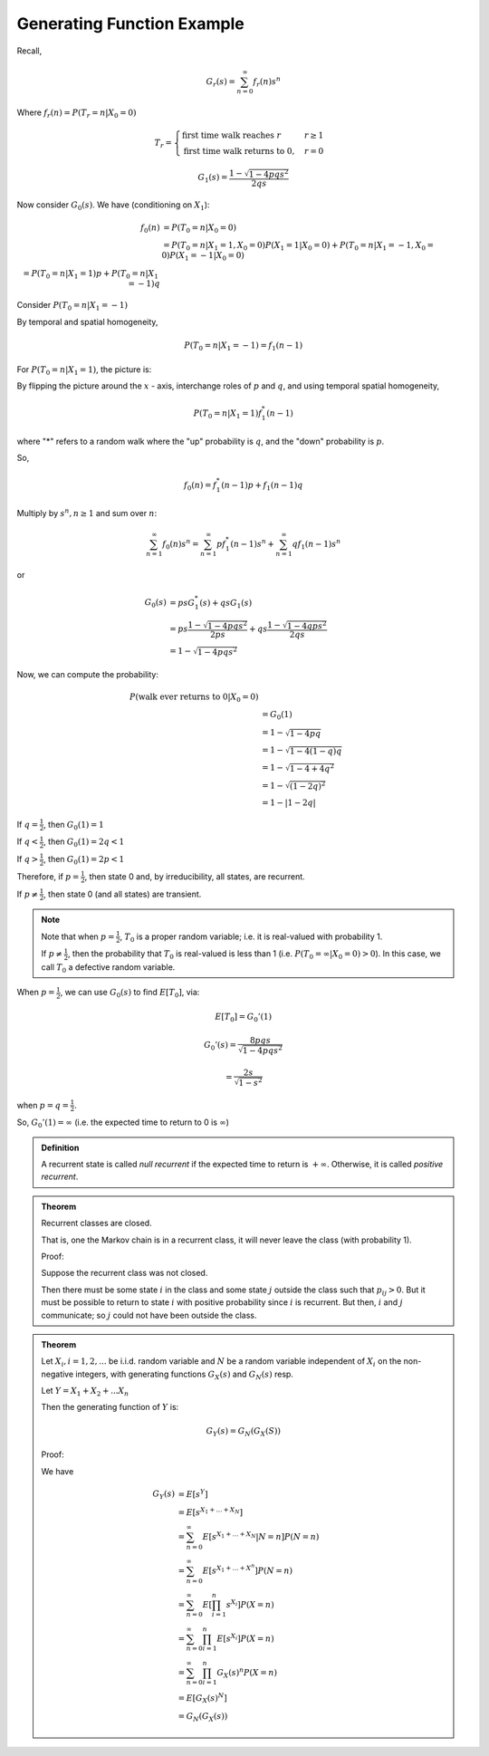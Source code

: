***************************
Generating Function Example
***************************
Recall,

.. math::
    G_r(s) = \sum_{n=0}^\infty f_r(n)s^n

Where :math:`f_r(n)=P(T_r=n|X_0=0)`

.. math::
    T_r=\begin{cases}
    \text{first time walk reaches }r & r\geq 1 \\
    \text{first time walk returns to 0,}& r=0
    \end{cases}

.. math::
    G_1(s) = \frac{1-\sqrt{1-4pqs^2}}{2qs}

Now consider :math:`G_0(s)`. We have (conditioning on :math:`X_1`):

.. math::
    f_0(n)&=P(T_0=n|X_0=0)\\
          &=P(T_0=n|X_1=1,X_0=0)P(X_1=1|X_0=0)+P(T_0=n|X_1=-1,X_0=0)P(X_1=-1|X_0=0)\\
          =P(T_0=n|X_1=1)p + P(T_0=n|X_1=-1)q

Consider :math:`P(T_0=n|X_1=-1)`

.. image:: .static/10.02.1.jpg
    :width: 50%

By temporal and spatial homogeneity,

.. math::
    P(T_0=n|X_1=-1)=f_1(n-1)

For :math:`P(T_0=n|X_1=1)`, the picture is:

.. image::

By flipping the picture around the :math:`x` - axis, interchange roles of :math:`p` and :math:`q`, and using temporal spatial homogeneity,

.. math::
    P(T_0=n|X_1=1)f_1^*(n-1)

where "*" refers to a random walk where the "up" probability is :math:`q`, and the "down" probability is :math:`p`.

So,

.. math::
    f_0(n)=f_1^*(n-1)p+f_1(n-1)q

Multiply by :math:`s^n, n\geq 1` and sum over :math:`n`:

.. math::
    \sum_{n=1}^\infty f_0(n)s^n=\sum_{n=1}^\infty pf_1^*(n-1)s^n+\sum_{n=1}^\infty qf_1(n-1)s^n

or

.. math::
    G_0(s)&= psG_1^*(s)+qsG_1(s)\\
          &= ps\frac{1-\sqrt{1-4pqs^2}}{2ps}+qs\frac{1-\sqrt{1-4qps^2}}{2qs}\\
          &= 1-\sqrt{1-4pqs^2}

Now, we can compute the probability:

.. math::
    P(\text{walk ever returns to }0|X_0=0)\\
    &=G_0(1)\\
    &=1-\sqrt{1-4pq}\\
    &=1-\sqrt{1-4(1-q)q}\\
    &=1-\sqrt{1-4+4q^2}\\
    &=1-\sqrt{(1-2q)^2}\\
    &=1-|1-2q|

If :math:`q=\frac{1}{2}`, then :math:`G_0(1)=1`

If :math:`q<\frac{1}{2}`, then :math:`G_0(1)=2q<1`

If :math:`q>\frac{1}{2}`, then :math:`G_0(1)=2p<1`

Therefore, if :math:`p=\frac{1}{2}`, then state 0 and, by irreducibility, all states, are recurrent.

If :math:`p\neq \frac{1}{2}`, then state 0 (and all states) are transient.

.. note::
    Note that when :math:`p=\frac{1}{2}`, :math:`T_0` is a proper random variable; i.e. it is real-valued with probability 1.

    If :math:`p\neq \frac{1}{2}`, then the probability that :math:`T_0` is real-valued is less than 1 (i.e. :math:`P(T_0=\infty|X_0=0)>0`). In this case, we call :math:`T_0` a defective random variable.

When :math:`p=\frac{1}{2}`, we can use :math:`G_0(s)` to find :math:`E[T_0]`, via:

.. math::
    E[T_0]=G_0'(1)

    G_0'(s)=\frac{8pqs}{\sqrt{1-4pqs^2}}

    =\frac{2s}{\sqrt{1-s^2}}

when :math:`p=q=\frac{1}{2}`.

So, :math:`G_0'(1)=\infty` (i.e. the expected time to return to 0 is :math:`\infty`)

.. admonition:: Definition

    A recurrent state is called *null recurrent* if the expected time to return is :math:`+\infty`. Otherwise, it is called *positive recurrent*.

.. admonition:: Theorem

    Recurrent classes are closed.

    That is, one the Markov chain is in a recurrent class, it will never leave the class (with probability 1).

    Proof:

    Suppose the recurrent class was not closed.

    Then there must be some state :math:`i` in the class and some state :math:`j` outside the class such that :math:`p_{ij}>0`. But it must be possible to return to state :math:`i` with positive probability since :math:`i` is recurrent. But then, :math:`i` and :math:`j` communicate; so :math:`j` could not have been outside the class.

.. admonition:: Theorem

    Let :math:`X_i, i=1,2,...`  be i.i.d. random variable and :math:`N` be a random variable independent of :math:`X_i` on the non-negative integers, with generating functions :math:`G_X(s)` and :math:`G_N(s)` resp.

    Let :math:`Y=X_1+X_2+...X_n`

    Then the generating function of :math:`Y` is:

    .. math::
        G_Y(s)=G_N(G_X(S))

    Proof:

    We have

    .. math::
        G_Y(s) &= E[s^Y]\\
        &=E[s^{X_1+...+X_N}]\\
        &=\sum_{n=0}^{\infty}E[s^{X_1+...+X_N} |N=n]P(N=n)\\
        &=\sum_{n=0}^\infty E[s^{X_1+...+X^n}]P(N=n)\\
        &=\sum_{n=0}^\infty E[\prod_{i=1}^n s^{X_i}]P(X=n)\\
        &=\sum_{n=0}^\infty \prod_{i=1}^n E[s^{X_i}]P(X=n)\\
        &=\sum_{n=0}^\infty \prod_{i=1}^n G_X(s)^n P(X=n)\\
        &=E[G_X(s)^N]\\
        &=G_N(G_X(s))

